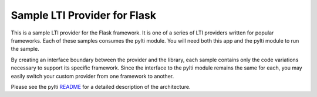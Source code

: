 Sample LTI Provider for Flask
=============================

This is a sample LTI provider for the Flask framework.  It is one of a series of
LTI providers written for popular frameworks.  Each of these samples consumes
the pylti module.  You will need both this app and the pylti module to run
the sample.

By creating an interface boundary between the provider and
the library, each sample contains only the code variations necessary to support
its specific framework.  Since the interface to the pylti module remains the
same for each, you may easily switch your custom provider from one framework to
another.

Please see the pylti `README <https://github.mit.edu/mitxlti/pylti>`_ for a
detailed description of the architecture.
